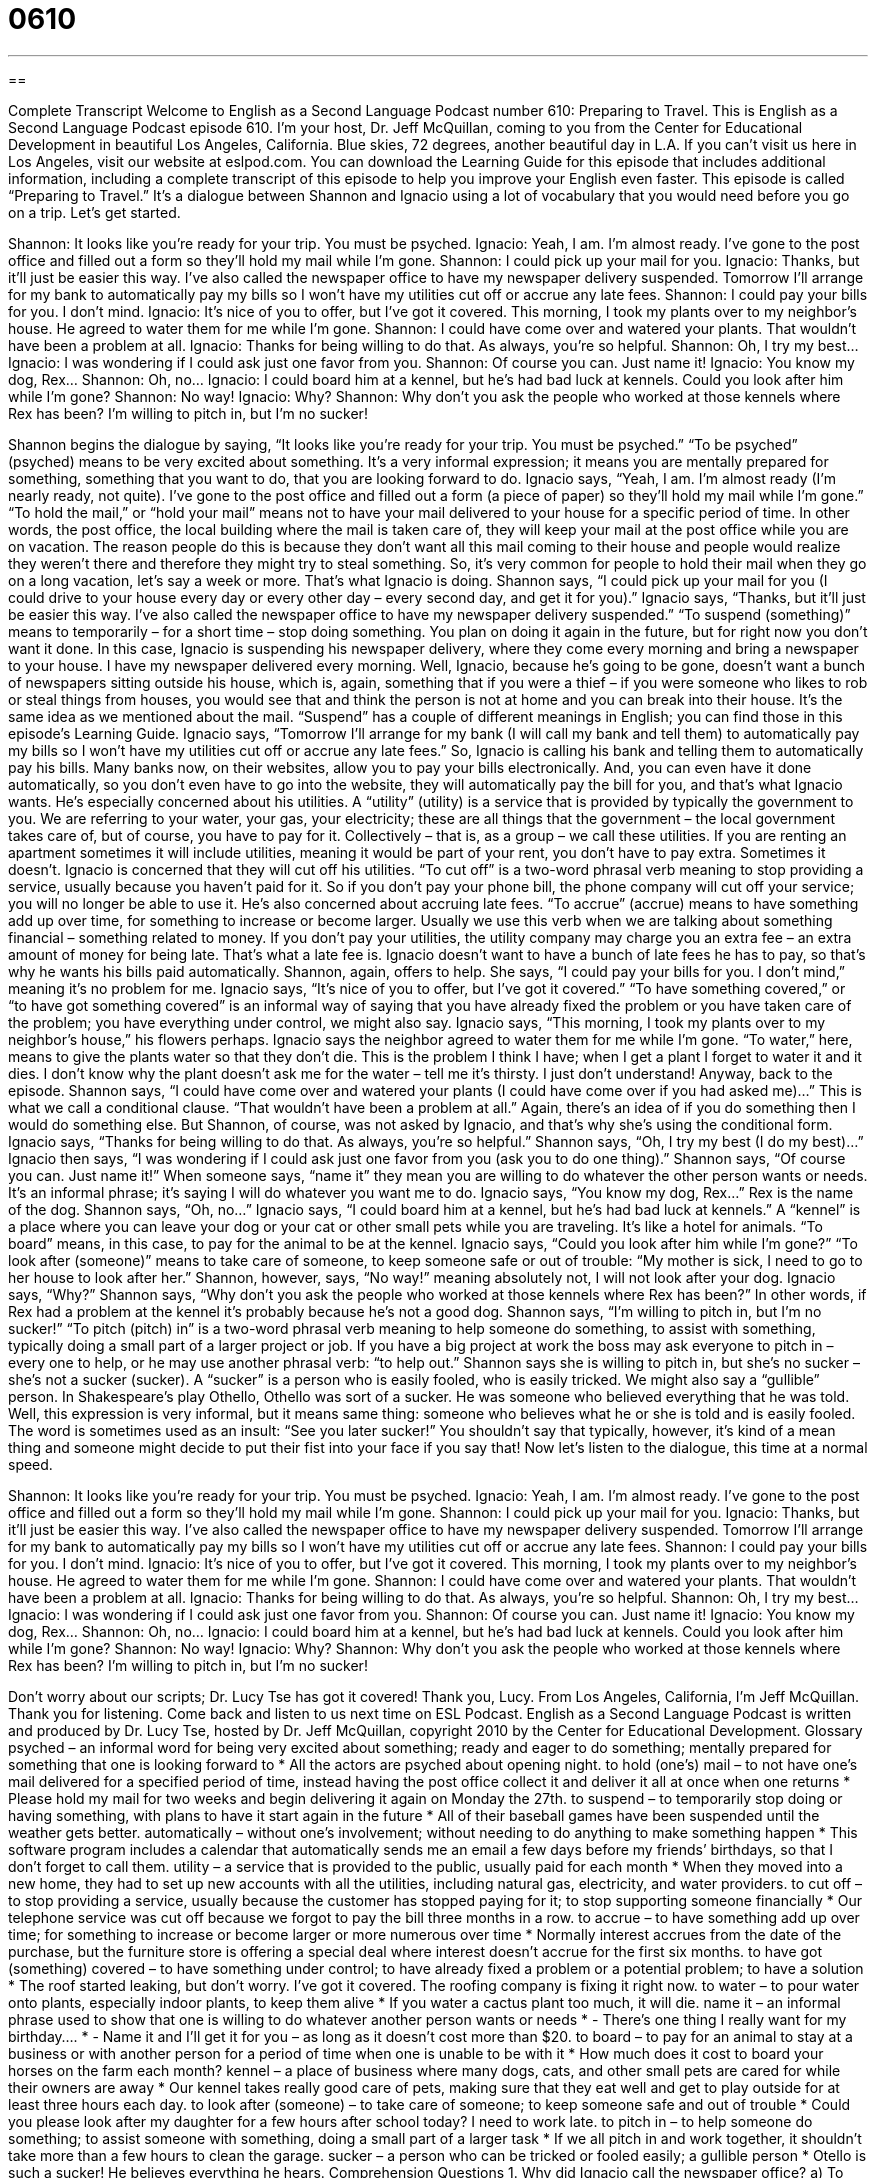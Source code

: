 = 0610
:toc: left
:toclevels: 3
:sectnums:
:stylesheet: ../../../myAdocCss.css

'''

== 

Complete Transcript
Welcome to English as a Second Language Podcast number 610: Preparing to Travel.
This is English as a Second Language Podcast episode 610. I’m your host, Dr. Jeff McQuillan, coming to you from the Center for Educational Development in beautiful Los Angeles, California. Blue skies, 72 degrees, another beautiful day in L.A.
If you can’t visit us here in Los Angeles, visit our website at eslpod.com. You can download the Learning Guide for this episode that includes additional information, including a complete transcript of this episode to help you improve your English even faster.
This episode is called “Preparing to Travel.” It’s a dialogue between Shannon and Ignacio using a lot of vocabulary that you would need before you go on a trip. Let’s get started.
[start of dialogue]
Shannon: It looks like you’re ready for your trip. You must be psyched.
Ignacio: Yeah, I am. I’m almost ready. I’ve gone to the post office and filled out a form so they’ll hold my mail while I’m gone.
Shannon: I could pick up your mail for you.
Ignacio: Thanks, but it’ll just be easier this way. I’ve also called the newspaper office to have my newspaper delivery suspended. Tomorrow I’ll arrange for my bank to automatically pay my bills so I won’t have my utilities cut off or accrue any late fees.
Shannon: I could pay your bills for you. I don’t mind.
Ignacio: It’s nice of you to offer, but I’ve got it covered. This morning, I took my plants over to my neighbor’s house. He agreed to water them for me while I’m gone.
Shannon: I could have come over and watered your plants. That wouldn’t have been a problem at all.
Ignacio: Thanks for being willing to do that. As always, you’re so helpful.
Shannon: Oh, I try my best…
Ignacio: I was wondering if I could ask just one favor from you.
Shannon: Of course you can. Just name it!
Ignacio: You know my dog, Rex…
Shannon: Oh, no…
Ignacio: I could board him at a kennel, but he’s had bad luck at kennels. Could you look after him while I’m gone?
Shannon: No way!
Ignacio: Why?
Shannon: Why don’t you ask the people who worked at those kennels where Rex has been? I’m willing to pitch in, but I’m no sucker!
[end of dialogue]
Shannon begins the dialogue by saying, “It looks like you’re ready for your trip. You must be psyched.” “To be psyched” (psyched) means to be very excited about something. It’s a very informal expression; it means you are mentally prepared for something, something that you want to do, that you are looking forward to do.
Ignacio says, “Yeah, I am. I’m almost ready (I’m nearly ready, not quite). I’ve gone to the post office and filled out a form (a piece of paper) so they’ll hold my mail while I’m gone.” “To hold the mail,” or “hold your mail” means not to have your mail delivered to your house for a specific period of time. In other words, the post office, the local building where the mail is taken care of, they will keep your mail at the post office while you are on vacation. The reason people do this is because they don’t want all this mail coming to their house and people would realize they weren’t there and therefore they might try to steal something. So, it’s very common for people to hold their mail when they go on a long vacation, let’s say a week or more. That’s what Ignacio is doing.
Shannon says, “I could pick up your mail for you (I could drive to your house every day or every other day – every second day, and get it for you).” Ignacio says, “Thanks, but it’ll just be easier this way. I’ve also called the newspaper office to have my newspaper delivery suspended.” “To suspend (something)” means to temporarily – for a short time – stop doing something. You plan on doing it again in the future, but for right now you don’t want it done. In this case, Ignacio is suspending his newspaper delivery, where they come every morning and bring a newspaper to your house. I have my newspaper delivered every morning. Well, Ignacio, because he’s going to be gone, doesn’t want a bunch of newspapers sitting outside his house, which is, again, something that if you were a thief – if you were someone who likes to rob or steal things from houses, you would see that and think the person is not at home and you can break into their house. It’s the same idea as we mentioned about the mail. “Suspend” has a couple of different meanings in English; you can find those in this episode’s Learning Guide.
Ignacio says, “Tomorrow I’ll arrange for my bank (I will call my bank and tell them) to automatically pay my bills so I won’t have my utilities cut off or accrue any late fees.” So, Ignacio is calling his bank and telling them to automatically pay his bills. Many banks now, on their websites, allow you to pay your bills electronically. And, you can even have it done automatically, so you don’t even have to go into the website, they will automatically pay the bill for you, and that’s what Ignacio wants. He’s especially concerned about his utilities. A “utility” (utility) is a service that is provided by typically the government to you. We are referring to your water, your gas, your electricity; these are all things that the government – the local government takes care of, but of course, you have to pay for it. Collectively – that is, as a group – we call these utilities. If you are renting an apartment sometimes it will include utilities, meaning it would be part of your rent, you don’t have to pay extra. Sometimes it doesn’t. Ignacio is concerned that they will cut off his utilities. “To cut off” is a two-word phrasal verb meaning to stop providing a service, usually because you haven’t paid for it. So if you don’t pay your phone bill, the phone company will cut off your service; you will no longer be able to use it. He’s also concerned about accruing late fees. “To accrue” (accrue) means to have something add up over time, for something to increase or become larger. Usually we use this verb when we are talking about something financial – something related to money. If you don’t pay your utilities, the utility company may charge you an extra fee – an extra amount of money for being late. That’s what a late fee is. Ignacio doesn’t want to have a bunch of late fees he has to pay, so that’s why he wants his bills paid automatically.
Shannon, again, offers to help. She says, “I could pay your bills for you. I don’t mind,” meaning it’s no problem for me. Ignacio says, “It’s nice of you to offer, but I’ve got it covered.” “To have something covered,” or “to have got something covered” is an informal way of saying that you have already fixed the problem or you have taken care of the problem; you have everything under control, we might also say. Ignacio says, “This morning, I took my plants over to my neighbor’s house,” his flowers perhaps. Ignacio says the neighbor agreed to water them for me while I’m gone. “To water,” here, means to give the plants water so that they don’t die. This is the problem I think I have; when I get a plant I forget to water it and it dies. I don’t know why the plant doesn’t ask me for the water – tell me it’s thirsty. I just don’t understand!
Anyway, back to the episode. Shannon says, “I could have come over and watered your plants (I could have come over if you had asked me)…” This is what we call a conditional clause. “That wouldn’t have been a problem at all.” Again, there’s an idea of if you do something then I would do something else. But Shannon, of course, was not asked by Ignacio, and that’s why she’s using the conditional form.
Ignacio says, “Thanks for being willing to do that. As always, you’re so helpful.” Shannon says, “Oh, I try my best (I do my best)…” Ignacio then says, “I was wondering if I could ask just one favor from you (ask you to do one thing).” Shannon says, “Of course you can. Just name it!” When someone says, “name it” they mean you are willing to do whatever the other person wants or needs. It’s an informal phrase; it’s saying I will do whatever you want me to do.
Ignacio says, “You know my dog, Rex…” Rex is the name of the dog. Shannon says, “Oh, no…” Ignacio says, “I could board him at a kennel, but he’s had bad luck at kennels.” A “kennel” is a place where you can leave your dog or your cat or other small pets while you are traveling. It’s like a hotel for animals. “To board” means, in this case, to pay for the animal to be at the kennel. Ignacio says, “Could you look after him while I’m gone?” “To look after (someone)” means to take care of someone, to keep someone safe or out of trouble: “My mother is sick, I need to go to her house to look after her.”
Shannon, however, says, “No way!” meaning absolutely not, I will not look after your dog. Ignacio says, “Why?” Shannon says, “Why don’t you ask the people who worked at those kennels where Rex has been?” In other words, if Rex had a problem at the kennel it’s probably because he’s not a good dog. Shannon says, “I’m willing to pitch in, but I’m no sucker!” “To pitch (pitch) in” is a two-word phrasal verb meaning to help someone do something, to assist with something, typically doing a small part of a larger project or job. If you have a big project at work the boss may ask everyone to pitch in – every one to help, or he may use another phrasal verb: “to help out.”
Shannon says she is willing to pitch in, but she’s no sucker – she’s not a sucker (sucker). A “sucker” is a person who is easily fooled, who is easily tricked. We might also say a “gullible” person. In Shakespeare’s play Othello, Othello was sort of a sucker. He was someone who believed everything that he was told. Well, this expression is very informal, but it means same thing: someone who believes what he or she is told and is easily fooled. The word is sometimes used as an insult: “See you later sucker!” You shouldn’t say that typically, however, it’s kind of a mean thing and someone might decide to put their fist into your face if you say that!
Now let’s listen to the dialogue, this time at a normal speed.
[start of dialogue]
Shannon: It looks like you’re ready for your trip. You must be psyched.
Ignacio: Yeah, I am. I’m almost ready. I’ve gone to the post office and filled out a form so they’ll hold my mail while I’m gone.
Shannon: I could pick up your mail for you.
Ignacio: Thanks, but it’ll just be easier this way. I’ve also called the newspaper office to have my newspaper delivery suspended. Tomorrow I’ll arrange for my bank to automatically pay my bills so I won’t have my utilities cut off or accrue any late fees.
Shannon: I could pay your bills for you. I don’t mind.
Ignacio: It’s nice of you to offer, but I’ve got it covered. This morning, I took my plants over to my neighbor’s house. He agreed to water them for me while I’m gone.
Shannon: I could have come over and watered your plants. That wouldn’t have been a problem at all.
Ignacio: Thanks for being willing to do that. As always, you’re so helpful.
Shannon: Oh, I try my best…
Ignacio: I was wondering if I could ask just one favor from you.
Shannon: Of course you can. Just name it!
Ignacio: You know my dog, Rex…
Shannon: Oh, no…
Ignacio: I could board him at a kennel, but he’s had bad luck at kennels. Could you look after him while I’m gone?
Shannon: No way!
Ignacio: Why?
Shannon: Why don’t you ask the people who worked at those kennels where Rex has been? I’m willing to pitch in, but I’m no sucker!
[end of dialogue]
Don’t worry about our scripts; Dr. Lucy Tse has got it covered! Thank you, Lucy.
From Los Angeles, California, I’m Jeff McQuillan. Thank you for listening. Come back and listen to us next time on ESL Podcast.
English as a Second Language Podcast is written and produced by Dr. Lucy Tse, hosted by Dr. Jeff McQuillan, copyright 2010 by the Center for Educational Development.
Glossary
psyched – an informal word for being very excited about something; ready and eager to do something; mentally prepared for something that one is looking forward to
* All the actors are psyched about opening night.
to hold (one’s) mail – to not have one’s mail delivered for a specified period of time, instead having the post office collect it and deliver it all at once when one returns
* Please hold my mail for two weeks and begin delivering it again on Monday the 27th.
to suspend – to temporarily stop doing or having something, with plans to have it start again in the future
* All of their baseball games have been suspended until the weather gets better.
automatically – without one’s involvement; without needing to do anything to make something happen
* This software program includes a calendar that automatically sends me an email a few days before my friends’ birthdays, so that I don’t forget to call them.
utility – a service that is provided to the public, usually paid for each month
* When they moved into a new home, they had to set up new accounts with all the utilities, including natural gas, electricity, and water providers.
to cut off – to stop providing a service, usually because the customer has stopped paying for it; to stop supporting someone financially
* Our telephone service was cut off because we forgot to pay the bill three months in a row.
to accrue – to have something add up over time; for something to increase or become larger or more numerous over time
* Normally interest accrues from the date of the purchase, but the furniture store is offering a special deal where interest doesn’t accrue for the first six months.
to have got (something) covered – to have something under control; to have already fixed a problem or a potential problem; to have a solution
* The roof started leaking, but don’t worry. I’ve got it covered. The roofing company is fixing it right now.
to water – to pour water onto plants, especially indoor plants, to keep them alive
* If you water a cactus plant too much, it will die.
name it – an informal phrase used to show that one is willing to do whatever another person wants or needs
* - There’s one thing I really want for my birthday….
* - Name it and I’ll get it for you – as long as it doesn’t cost more than $20.
to board – to pay for an animal to stay at a business or with another person for a period of time when one is unable to be with it
* How much does it cost to board your horses on the farm each month?
kennel – a place of business where many dogs, cats, and other small pets are cared for while their owners are away
* Our kennel takes really good care of pets, making sure that they eat well and get to play outside for at least three hours each day.
to look after (someone) – to take care of someone; to keep someone safe and out of trouble
* Could you please look after my daughter for a few hours after school today? I need to work late.
to pitch in – to help someone do something; to assist someone with something, doing a small part of a larger task
* If we all pitch in and work together, it shouldn’t take more than a few hours to clean the garage.
sucker – a person who can be tricked or fooled easily; a gullible person
* Otello is such a sucker! He believes everything he hears.
Comprehension Questions
1. Why did Ignacio call the newspaper office?
a) To have his newspaper delivered to a different address while he’s traveling.
b) To cancel his newspaper subscription.
c) To make sure newspapers won’t be delivered while he’s away.
2. What does Ignacio mean when he says, “I’ve got it covered”?
a) Everything is under control.
b) He has all his bills in a binder with a special cover.
c) He has enough money to pay the bills.
Answers at bottom.
What Else Does It Mean?
to suspend
The verb “to suspend,” in this podcast, means to temporarily stop doing or having something, with plans to have it start again in the future: “Marlys suspends her lawn service each winter, asking the gardeners to come back and start cutting the grass again each spring.” Or, “Peace talks will be suspended until the bombing stops.” The phrase “to suspend (someone)” means to make someone leave school or a job for a short period of time, usually as a punishment for breaking the rules: “Can a student be suspended for hitting another student?” Or, “The police officer has been suspended until the detectives can finish their investigation of his involvement in the shooting.” Finally, “to suspend (something)” means to hang something up: “That heavy chandelier is suspended from such a thin, weak chain! I’m surprised it hasn’t fallen down.”
to water
In this podcast, the verb “to water” means to pour water onto plants, especially indoor plants, to keep them alive: “Do you water your garden by hand, or do you have sprinklers?” The phrase “to water (something) down” means to make something weaker or less powerful: “The bar tries to cut expenses by watering down its drinks.” Or, “He tried to water down his criticism so he won’t hurt her feelings.” The phrase “to make (one’s) mouth water” means to make one feel hungry and eager to eat, usually because something smells very good: “The smell of your cooking always makes my mouth water.” Finally, the phrase “to make (one’s) eyes water” means to make someone begin to cry: “The dangerous gas made the children’s eyes water and we immediately sent the students to the hospital.”
Culture Note
Americans often travel for “pleasure” (vacation) or “business” (work), leaving their home “vacant” (empty; without people staying in a place) for days, weeks, or even months “at a time” (at once). Fortunately, many services are available to help these people “maintain” (keep in good condition) their home and protect their “valuables” (the things someone owns that are worth money) while they are gone.
Holding the mail and suspending newspaper delivery is a good idea, because otherwise the mail and newspapers would be sitting on the “front porch” (the area in front of one’s front door), making it “obvious” (easy to understand or perceive) that no one is home. People can also suspend their utility services, cable, and phone services if they don’t want to pay for services that they won’t be using for an “extended” (long) period of time.
Sometimes people choose to ask their neighbors or friends “to keep an eye on” (to look after; to care for) their home “in their absence” (while they are gone). People with pets might need to hire a “dog-walker” who can take their dog on walks each day. Sometimes people choose to have a “house-sitter” live in their home while they are “away” (gone; not at home).
Other people choose to leave their home vacant, but install an “alarm system” or a “security system” that will “alert” (send information to) the police if there is an “unauthorized entry” (someone going into the home without permission). People can also “install” (put into use) “automatic timers” so that their lights turn on and off automatically, making it seem as if someone is home. They do this as a way to “deter” (prevent someone from doing something) “thieves” (people who steal things).
Comprehension Answers
1 - c
2 - a
